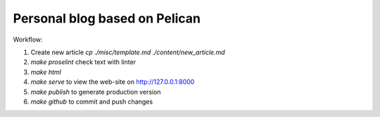 Personal blog based on Pelican
==============================

Workflow:

1. Create new article `cp ./misc/template.md ./content/new_article.md`
2. `make proselint` check text with linter
3. `make html`
4. `make serve` to view the web-site on http://127.0.0.1:8000
5. `make publish` to generate production version
6. `make github` to commit and push changes
